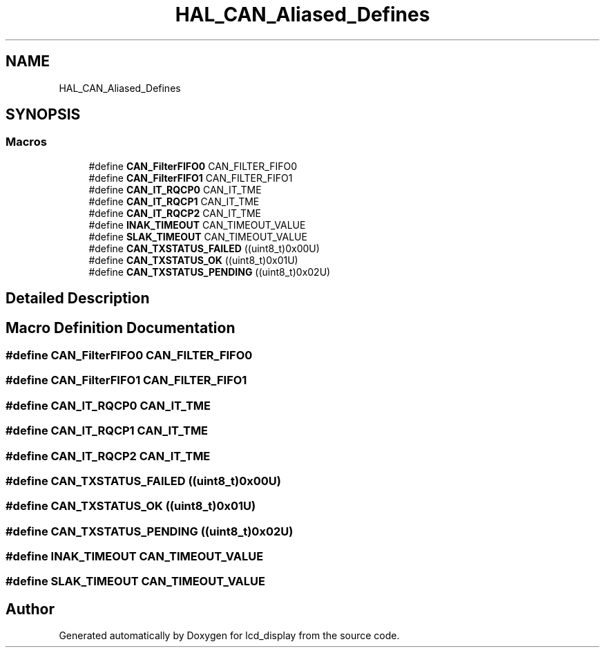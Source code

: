 .TH "HAL_CAN_Aliased_Defines" 3 "Thu Oct 29 2020" "lcd_display" \" -*- nroff -*-
.ad l
.nh
.SH NAME
HAL_CAN_Aliased_Defines
.SH SYNOPSIS
.br
.PP
.SS "Macros"

.in +1c
.ti -1c
.RI "#define \fBCAN_FilterFIFO0\fP   CAN_FILTER_FIFO0"
.br
.ti -1c
.RI "#define \fBCAN_FilterFIFO1\fP   CAN_FILTER_FIFO1"
.br
.ti -1c
.RI "#define \fBCAN_IT_RQCP0\fP   CAN_IT_TME"
.br
.ti -1c
.RI "#define \fBCAN_IT_RQCP1\fP   CAN_IT_TME"
.br
.ti -1c
.RI "#define \fBCAN_IT_RQCP2\fP   CAN_IT_TME"
.br
.ti -1c
.RI "#define \fBINAK_TIMEOUT\fP   CAN_TIMEOUT_VALUE"
.br
.ti -1c
.RI "#define \fBSLAK_TIMEOUT\fP   CAN_TIMEOUT_VALUE"
.br
.ti -1c
.RI "#define \fBCAN_TXSTATUS_FAILED\fP   ((uint8_t)0x00U)"
.br
.ti -1c
.RI "#define \fBCAN_TXSTATUS_OK\fP   ((uint8_t)0x01U)"
.br
.ti -1c
.RI "#define \fBCAN_TXSTATUS_PENDING\fP   ((uint8_t)0x02U)"
.br
.in -1c
.SH "Detailed Description"
.PP 

.SH "Macro Definition Documentation"
.PP 
.SS "#define CAN_FilterFIFO0   CAN_FILTER_FIFO0"

.SS "#define CAN_FilterFIFO1   CAN_FILTER_FIFO1"

.SS "#define CAN_IT_RQCP0   CAN_IT_TME"

.SS "#define CAN_IT_RQCP1   CAN_IT_TME"

.SS "#define CAN_IT_RQCP2   CAN_IT_TME"

.SS "#define CAN_TXSTATUS_FAILED   ((uint8_t)0x00U)"

.SS "#define CAN_TXSTATUS_OK   ((uint8_t)0x01U)"

.SS "#define CAN_TXSTATUS_PENDING   ((uint8_t)0x02U)"

.SS "#define INAK_TIMEOUT   CAN_TIMEOUT_VALUE"

.SS "#define SLAK_TIMEOUT   CAN_TIMEOUT_VALUE"

.SH "Author"
.PP 
Generated automatically by Doxygen for lcd_display from the source code\&.
